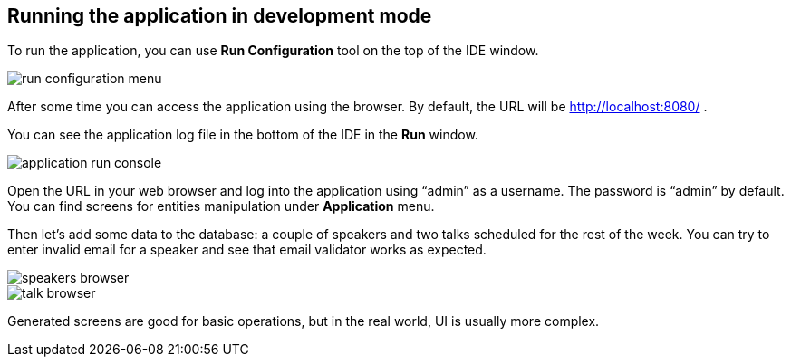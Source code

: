 [[qs-running-app-in-dev-mode]]
== Running the application in development mode

To run the application, you can use *Run Configuration* tool on the top of the IDE window.

image::runnning-app-in-dev-mode/run-configuration-menu.png[align="center"]

After some time you can access the application using the browser. By default, the URL will be link:http://localhost:8080/[http://localhost:8080/^] .

You can see the application log file in the bottom of the IDE in the *Run* window.

image::runnning-app-in-dev-mode/application-run-console.png[align="center"]

Open the URL in your web browser and log into the application using “admin” as a username. The password is “admin” by default. You can find screens for entities manipulation under *Application* menu.

Then let’s add some data to the database: a couple of speakers and two talks scheduled for the rest of the week. You can try to enter invalid email for a speaker and see that email validator works as expected.

image::runnning-app-in-dev-mode/speakers-browser.png[align="center"]

image::runnning-app-in-dev-mode/talk-browser.png[align="center"]

Generated screens are good for basic operations, but in the real world, UI is usually more complex.